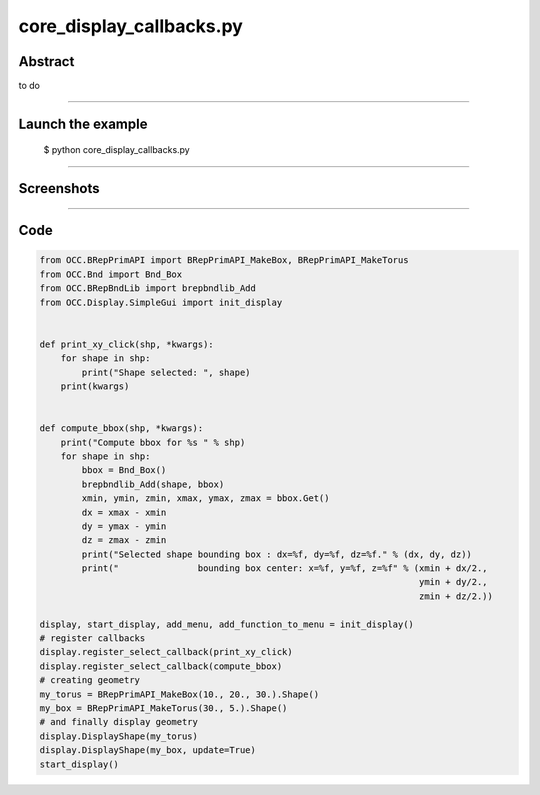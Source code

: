 core_display_callbacks.py
=========================

Abstract
^^^^^^^^

to do

------

Launch the example
^^^^^^^^^^^^^^^^^^

  $ python core_display_callbacks.py

------


Screenshots
^^^^^^^^^^^


  .. image:: images/screenshots/capture-core_display_callbacks-1-1510986815.jpeg

  .. image:: images/screenshots/capture-core_display_callbacks-2-1510986815.jpeg

------

Code
^^^^


.. code-block:: python

  from OCC.BRepPrimAPI import BRepPrimAPI_MakeBox, BRepPrimAPI_MakeTorus
  from OCC.Bnd import Bnd_Box
  from OCC.BRepBndLib import brepbndlib_Add
  from OCC.Display.SimpleGui import init_display
  
  
  def print_xy_click(shp, *kwargs):
      for shape in shp:
          print("Shape selected: ", shape)
      print(kwargs)
  
  
  def compute_bbox(shp, *kwargs):
      print("Compute bbox for %s " % shp)
      for shape in shp:
          bbox = Bnd_Box()
          brepbndlib_Add(shape, bbox)
          xmin, ymin, zmin, xmax, ymax, zmax = bbox.Get()
          dx = xmax - xmin
          dy = ymax - ymin
          dz = zmax - zmin
          print("Selected shape bounding box : dx=%f, dy=%f, dz=%f." % (dx, dy, dz))
          print("               bounding box center: x=%f, y=%f, z=%f" % (xmin + dx/2.,
                                                                          ymin + dy/2.,
                                                                          zmin + dz/2.))
  
  display, start_display, add_menu, add_function_to_menu = init_display()
  # register callbacks
  display.register_select_callback(print_xy_click)
  display.register_select_callback(compute_bbox)
  # creating geometry
  my_torus = BRepPrimAPI_MakeBox(10., 20., 30.).Shape()
  my_box = BRepPrimAPI_MakeTorus(30., 5.).Shape()
  # and finally display geometry
  display.DisplayShape(my_torus)
  display.DisplayShape(my_box, update=True)
  start_display()

